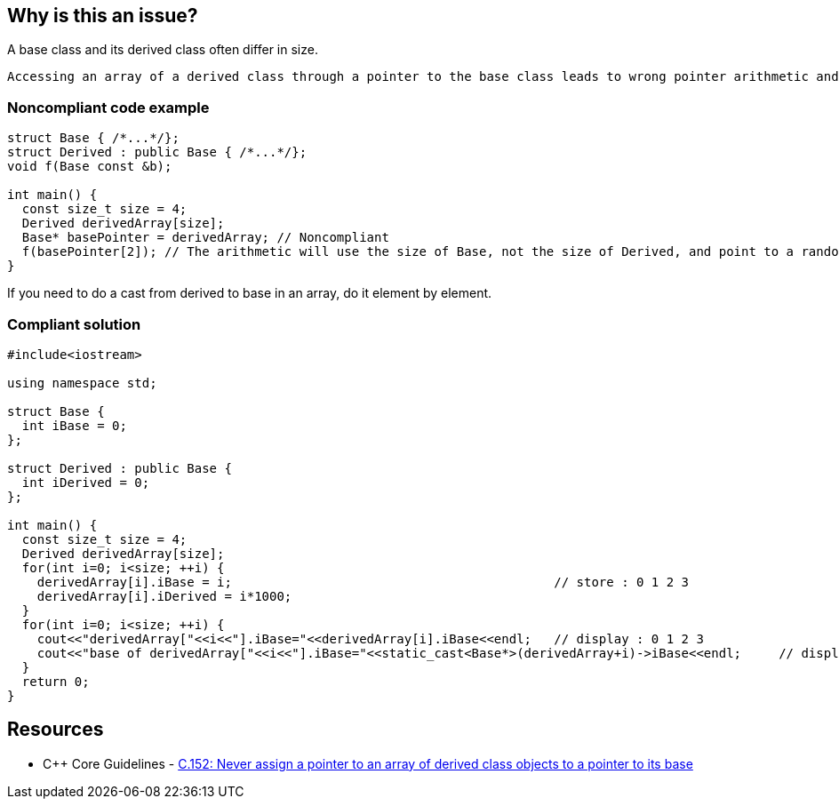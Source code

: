 == Why is this an issue?

A base class and its derived class often differ in size.

 Accessing an array of a derived class through a pointer to the base class leads to wrong pointer arithmetic and can then corrupt memory.


=== Noncompliant code example

[source,cpp]
----
struct Base { /*...*/};
struct Derived : public Base { /*...*/};
void f(Base const &b);

int main() {
  const size_t size = 4;
  Derived derivedArray[size];
  Base* basePointer = derivedArray; // Noncompliant
  f(basePointer[2]); // The arithmetic will use the size of Base, not the size of Derived, and point to a random byte in the array
}
----
If you need to do a cast from derived to base in an array, do it element by element.


=== Compliant solution

[source,cpp]
----
#include<iostream>

using namespace std;

struct Base {
  int iBase = 0;
};

struct Derived : public Base {
  int iDerived = 0;
};

int main() {
  const size_t size = 4;
  Derived derivedArray[size];
  for(int i=0; i<size; ++i) {
    derivedArray[i].iBase = i;                                           // store : 0 1 2 3
    derivedArray[i].iDerived = i*1000;
  }
  for(int i=0; i<size; ++i) {
    cout<<"derivedArray["<<i<<"].iBase="<<derivedArray[i].iBase<<endl;   // display : 0 1 2 3
    cout<<"base of derivedArray["<<i<<"].iBase="<<static_cast<Base*>(derivedArray+i)->iBase<<endl;     // display : 0 1 2 3
  }
  return 0;
}
----


== Resources

* {cpp} Core Guidelines - https://github.com/isocpp/CppCoreGuidelines/blob/e49158a/CppCoreGuidelines.md#c152-never-assign-a-pointer-to-an-array-of-derived-class-objects-to-a-pointer-to-its-base[C.152: Never assign a pointer to an array of derived class objects to a pointer to its base]


ifdef::env-github,rspecator-view[]
'''
== Comments And Links
(visible only on this page)

=== relates to: S5410

=== on 25 Oct 2019, 16:27:29 Geoffray Adde wrote:
First, we try a much stronger, constraining and simpler version of the rule: no array (C-style, std::array and std::vector) of publicly derived class.

=== on 18 Dec 2019, 17:55:05 Loïc Joly wrote:
If you want to try the stronger version, why not directly document it? I think it might have value on its own, as a code smell... And I would also prevent arrays of base classes.

endif::env-github,rspecator-view[]
